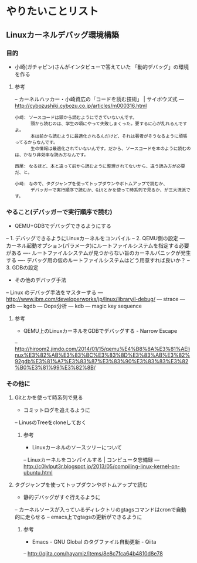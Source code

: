 * やりたいことリスト
** Linuxカーネルデバッグ環境構築
*** 目的
- 小崎(ガチャピン)さんがインタビューで答えていた
   「動的デバッグ」の環境を作る

**** 参考
-- カーネルハッカー・小崎資広の「コードを読む技術」 | サイボウズ式
--- http://cybozushiki.cybozu.co.jp/articles/m000316.html
#+BEGIN_EXAMPLE
小崎: ソースコードは頭から読むようにできていないんです。
      頭から読むのは、学生の頃にやって失敗しまくった。要するに心が乱れるんですよ。
      本は前から読むように最適化されるんだけど、それは著者がそうなるように頑張ってるからなんです。
      生の情報は最適化されていないんです。だから、ソースコードを本のように読むのは、かなり非効率な読み方なんです。

西尾: なるほど、本と違って前から読むように整理されてないから、違う読み方が必要だ、と。

小崎: なので、タグジャンプを使ってトップダウンやボトムアップで読むか、
      デバッガーで実行順序で読むか、Gitとかを使って時系列で見るか、が三大流派です。
#+END_EXAMPLE

*** やること(デバッガーで実行順序で読む)
- QEMU+GDBでデバッグできるようにする
-- 1. デバッグできるようにLinuxカーネルをコンパイル
-- 2. QEMU側の設定
--- カーネル起動オプション(パラメータ)にルートファイルシステムを指定する必要がある
---- ルートファイルシステムが見つからない旨のカーネルパニックが発生する
---- デバッグ用の仮のルートファイルシステムはどう用意すれば良いか？
-- 3. GDBの設定

- その他のデバッグ手法
-- Linux のデバッグ手法をマスターする
--- http://www.ibm.com/developerworks/jp/linux/library/l-debug/
--- strace
--- gdb
--- kgdb
--- Oops分析
--- kdb
--- magic key sequence

**** 参考
- QEMU上のLinuxカーネルをGDBでデバッグする - Narrow Escape
-- http://hiroom2.jimdo.com/2014/01/15/qemu%E4%B8%8A%E3%81%AElinux%E3%82%AB%E3%83%BC%E3%83%8D%E3%83%AB%E3%82%92gdb%E3%81%A7%E3%83%87%E3%83%90%E3%83%83%E3%82%B0%E3%81%99%E3%82%8B/

*** その他に
**** Gitとかを使って時系列で見る
- コミットログを追えるように
-- LinusのTreeをcloneしておく

***** 参考
- Linuxカーネルのソースツリーについて
-- Linuxカーネルをコンパイルする | コンピュータ忘備録
--- http://c0lvlput3r.blogspot.jp/2013/05/compiling-linux-kernel-on-ubuntu.html

**** タグジャンプを使ってトップダウンやボトムアップで読む
- 静的デバッグがすぐ行えるように
-- カーネルソースが入っているディレクトリのgtagsコマンドはcronで自動的に走らせる
-- emacs上でgtagsの更新ができるように

***** 参考
- Emacs - GNU Global のタグファイル自動更新 - Qiita
-- http://qiita.com/hayamiz/items/8e8c7fca64b4810d8e78
